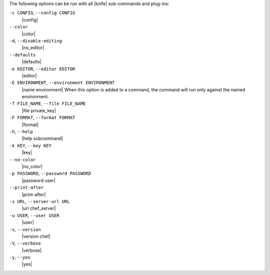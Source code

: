 .. The contents of this file are included in multiple topics.
.. This file should not be changed in a way that hinders its ability to appear in multiple documentation sets.

The following options can be run with all |knife| sub-commands and plug-ins:

``-c CONFIG``, ``--config CONFIG``
   |config|

``--color``
   |color|

``-d``, ``--disable-editing``
   |no_editor|

``--defaults``
   |defaults|

``-e EDITOR``, ``--editor EDITOR``
   |editor|

``-E ENVIRONMENT``, ``--environment ENVIRONMENT``
   |name environment| When this option is added to a command, the command will run only against the named environment.

``-f FILE_NAME``, ``--file FILE_NAME``
   |file private_key|

``-F FORMAT``, ``--format FORMAT``
   |format|

``-h``, ``--help``
   |help subcommand|

``-k KEY``, ``--key KEY``
   |key|

``--no-color``
   |no_color|

``-p PASSWORD``, ``--password PASSWORD``
   |password user|

``--print-after``
   |print-after|

``-s URL``, ``--server-url URL``
   |url chef_server|

``-u USER``, ``--user USER``
   |user|

``-v``, ``--version``
   |version chef|

``-V``, ``--verbose``
  |verbose|

``-y``, ``--yes``
   |yes|

